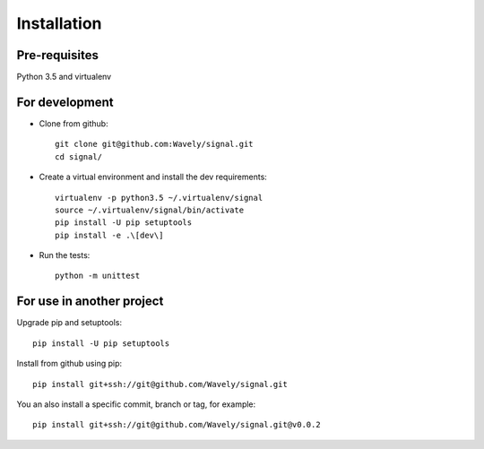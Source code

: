============
Installation
============

Pre-requisites
--------------

Python 3.5 and virtualenv

For development
---------------

* Clone from github::

    git clone git@github.com:Wavely/signal.git
    cd signal/

* Create a virtual environment and install the dev requirements::

    virtualenv -p python3.5 ~/.virtualenv/signal
    source ~/.virtualenv/signal/bin/activate
    pip install -U pip setuptools
    pip install -e .\[dev\]

* Run the tests::

    python -m unittest

For use in another project
--------------------------

Upgrade pip and setuptools::

    pip install -U pip setuptools


Install from github using pip::

    pip install git+ssh://git@github.com/Wavely/signal.git

You an also install a specific commit, branch or tag, for example::

    pip install git+ssh://git@github.com/Wavely/signal.git@v0.0.2
